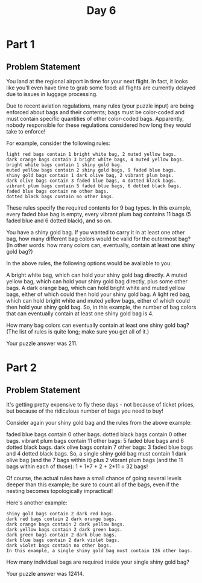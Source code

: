 #+title: Day 6

* Part 1
** Problem Statement
You land at the regional airport in time for your next flight. In fact, it looks like you'll even have time to grab some food: all flights are currently delayed due to issues in luggage processing.

Due to recent aviation regulations, many rules (your puzzle input) are being enforced about bags and their contents; bags must be color-coded and must contain specific quantities of other color-coded bags. Apparently, nobody responsible for these regulations considered how long they would take to enforce!

For example, consider the following rules:

#+begin_src 
light red bags contain 1 bright white bag, 2 muted yellow bags.
dark orange bags contain 3 bright white bags, 4 muted yellow bags.
bright white bags contain 1 shiny gold bag.
muted yellow bags contain 2 shiny gold bags, 9 faded blue bags.
shiny gold bags contain 1 dark olive bag, 2 vibrant plum bags.
dark olive bags contain 3 faded blue bags, 4 dotted black bags.
vibrant plum bags contain 5 faded blue bags, 6 dotted black bags.
faded blue bags contain no other bags.
dotted black bags contain no other bags.
#+end_src

These rules specify the required contents for 9 bag types. In this example, every faded blue bag is empty, every vibrant plum bag contains 11 bags (5 faded blue and 6 dotted black), and so on.

You have a shiny gold bag. If you wanted to carry it in at least one other bag, how many different bag colors would be valid for the outermost bag? (In other words: how many colors can, eventually, contain at least one shiny gold bag?)

In the above rules, the following options would be available to you:

A bright white bag, which can hold your shiny gold bag directly.
A muted yellow bag, which can hold your shiny gold bag directly, plus some other bags.
A dark orange bag, which can hold bright white and muted yellow bags, either of which could then hold your shiny gold bag.
A light red bag, which can hold bright white and muted yellow bags, either of which could then hold your shiny gold bag.
So, in this example, the number of bag colors that can eventually contain at least one shiny gold bag is 4.

How many bag colors can eventually contain at least one shiny gold bag? (The list of rules is quite long; make sure you get all of it.)

Your puzzle answer was 211.
* Part 2
** Problem Statement
It's getting pretty expensive to fly these days - not because of ticket prices, but because of the ridiculous number of bags you need to buy!

Consider again your shiny gold bag and the rules from the above example:

faded blue bags contain 0 other bags.
dotted black bags contain 0 other bags.
vibrant plum bags contain 11 other bags: 5 faded blue bags and 6 dotted black bags.
dark olive bags contain 7 other bags: 3 faded blue bags and 4 dotted black bags.
So, a single shiny gold bag must contain 1 dark olive bag (and the 7 bags within it) plus 2 vibrant plum bags (and the 11 bags within each of those): 1 + 1*7 + 2 + 2*11 = 32 bags!

Of course, the actual rules have a small chance of going several levels deeper than this example; be sure to count all of the bags, even if the nesting becomes topologically impractical!

Here's another example:
#+begin_src 
shiny gold bags contain 2 dark red bags.
dark red bags contain 2 dark orange bags.
dark orange bags contain 2 dark yellow bags.
dark yellow bags contain 2 dark green bags.
dark green bags contain 2 dark blue bags.
dark blue bags contain 2 dark violet bags.
dark violet bags contain no other bags.
In this example, a single shiny gold bag must contain 126 other bags.
#+end_src

How many individual bags are required inside your single shiny gold bag?

Your puzzle answer was 12414.
